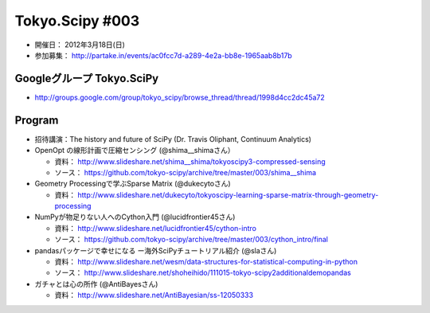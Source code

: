 ****************
Tokyo.Scipy #003
****************

- 開催日： 2012年3月18日(日)
- 参加募集： http://partake.in/events/ac0fcc7d-a289-4e2a-bb8e-1965aab8b17b

Googleグループ Tokyo.SciPy
==========================

* http://groups.google.com/group/tokyo_scipy/browse_thread/thread/1998d4cc2dc45a72

Program
=======

* 招待講演：The history and future of SciPy (Dr. Travis Oliphant, Continuum Analytics)

* OpenOpt の線形計画で圧縮センシング (@shima__shimaさん）

  * 資料： http://www.slideshare.net/shima__shima/tokyoscipy3-compressed-sensing
  * ソース： https://github.com/tokyo-scipy/archive/tree/master/003/shima__shima

* Geometry Processingで学ぶSparse Matrix (@dukecytoさん)

  * 資料： http://www.slideshare.net/dukecyto/tokyoscipy-learning-sparse-matrix-through-geometry-processing

* NumPyが物足りない人へのCython入門 (@lucidfrontier45さん)

  * 資料： http://www.slideshare.net/lucidfrontier45/cython-intro
  * ソース： https://github.com/tokyo-scipy/archive/tree/master/003/cython_intro/final

* pandasパッケージで幸せになる ー海外SciPyチュートリアル紹介 (@slaさん)

  * 資料： http://www.slideshare.net/wesm/data-structures-for-statistical-computing-in-python
  * ソース： http://www.slideshare.net/shoheihido/111015-tokyo-scipy2additionaldemopandas

* ガチャとは心の所作 (@AntiBayesさん)

  * 資料： http://www.slideshare.net/AntiBayesian/ss-12050333
